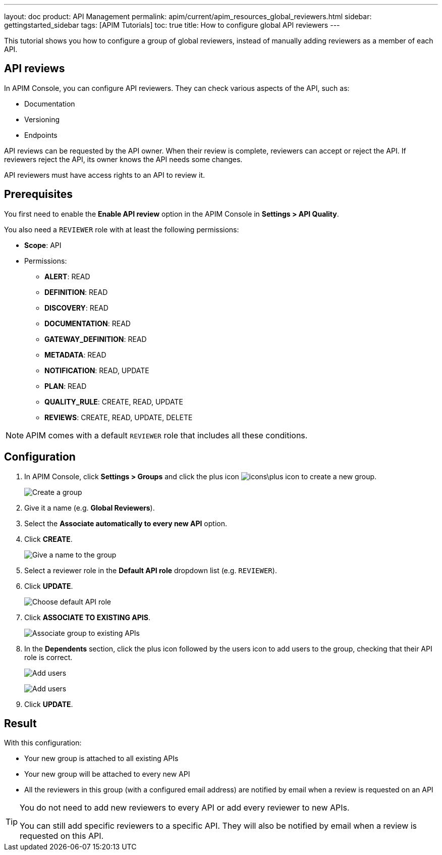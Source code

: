 ---
layout: doc
product: API Management
permalink: apim/current/apim_resources_global_reviewers.html
sidebar: gettingstarted_sidebar
tags: [APIM Tutorials]
toc: true
title: How to configure global API reviewers
---

This tutorial shows you how to configure a group of global reviewers, instead of manually adding reviewers as a member of each API.

== API reviews

In APIM Console, you can configure API reviewers. They can check various aspects of the API, such as:

- Documentation
- Versioning
- Endpoints

API reviews can be requested by the API owner. When their review is complete, reviewers can accept or reject the API. If reviewers reject the API, its owner knows the API needs some changes.

API reviewers must have access rights to an API to review it.

== Prerequisites

You first need to enable the **Enable API review** option in the APIM Console in *Settings > API Quality*.

You also need a `REVIEWER` role with at least the following permissions:

* *Scope*: API
* Permissions:
** *ALERT*: READ
** *DEFINITION*: READ
** *DISCOVERY*: READ
** *DOCUMENTATION*: READ
** *GATEWAY_DEFINITION*: READ
** *METADATA*: READ
** *NOTIFICATION*: READ, UPDATE
** *PLAN*: READ
** *QUALITY_RULE*: CREATE, READ, UPDATE
** *REVIEWS*: CREATE, READ, UPDATE, DELETE

NOTE: APIM comes with a default `REVIEWER` role that includes all these conditions.

== Configuration

. In APIM Console, click *Settings > Groups* and click the plus icon image:icons\plus-icon.png[role="icon"] to create a new group.
+
image:apim/3.x/how-tos/configure-global-API-reviewers/graviteeio-how-to-configure-global-api-reviewers-configuration-1.png[Create a group]

. Give it a name (e.g. *Global Reviewers*).
. Select the *Associate automatically to every new API* option.
. Click *CREATE*.
+
image:apim/3.x/how-tos/configure-global-API-reviewers/graviteeio-how-to-configure-global-api-reviewers-configuration-2.png[Give a name to the group]
. Select a reviewer role in the *Default API role* dropdown list (e.g. `REVIEWER`).
. Click *UPDATE*.
+
image:apim/3.x/how-tos/configure-global-API-reviewers/graviteeio-how-to-configure-global-api-reviewers-configuration-3.png[Choose default API role]
. Click *ASSOCIATE TO EXISTING APIS*.
+
image:apim/3.x/how-tos/configure-global-API-reviewers/graviteeio-how-to-configure-global-api-reviewers-configuration-4.png[Associate group to existing APIs]
. In the *Dependents* section, click the plus icon followed by the users icon to add users to the group, checking that their API role is correct.
+
image:apim/3.x/how-tos/configure-global-API-reviewers/add-users.png[Add users]
+
image:apim/3.x/how-tos/configure-global-API-reviewers/graviteeio-how-to-configure-global-api-reviewers-configuration-5.png[Add users]
. Click *UPDATE*.

== Result
With this configuration:

* Your new group is attached to all existing APIs
* Your new group will be attached to every new API
* All the reviewers in this group (with a configured email address) are notified by email when a review is requested on an API


[TIP]
====
You do not need to add new reviewers to every API or add every reviewer to new APIs.

You can still add specific reviewers to a specific API. They will also be notified by email when a review is requested on this API.
====
